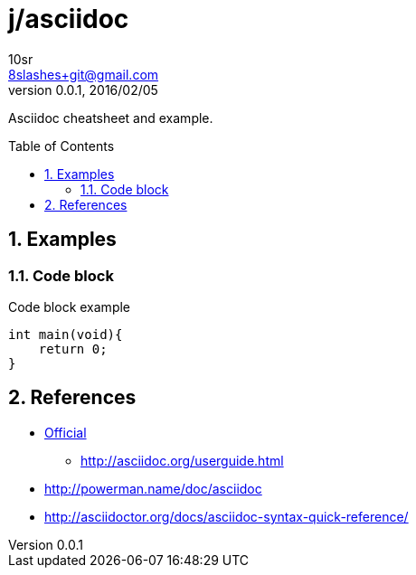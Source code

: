j/asciidoc
==========
10sr <8slashes+git@gmail.com>
v0.0.1, 2016/02/05:
:toc:
:toc-placement: preamble
:numbered:

Asciidoc cheatsheet and example.




Examples
--------


Code block
~~~~~~~~~~

.Code block example
----
int main(void){
    return 0;
}
----


References
----------

* http://asciidoc.org/[Official]
** http://asciidoc.org/userguide.html
* http://powerman.name/doc/asciidoc
* http://asciidoctor.org/docs/asciidoc-syntax-quick-reference/
